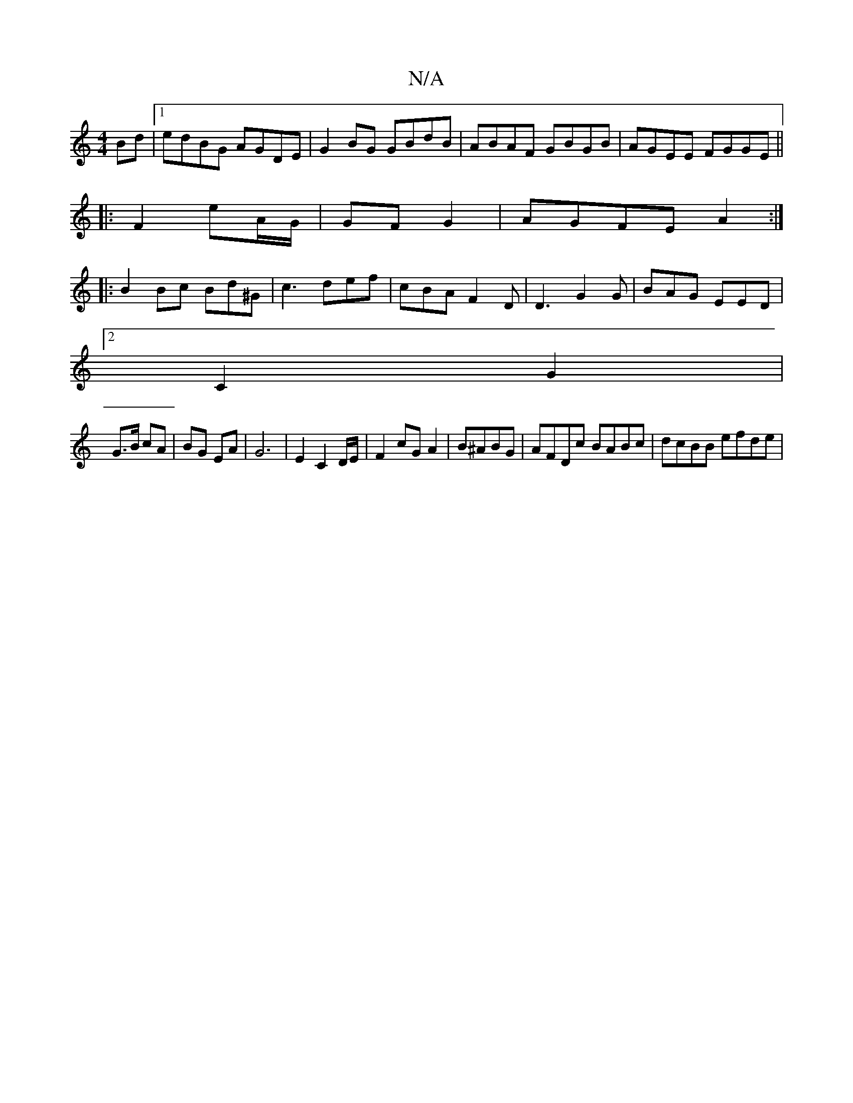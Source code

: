 X:1
T:N/A
M:4/4
R:N/A
K:Cmajor
Bd|1 edBG AGDE|G2BG GBdB|ABAF GBGB|AGEE FGGE||
|:F2 eA/G/|GF G2|AGFE A2:|
|:B2Bc Bd^G|c3 def | cBA F2 D|D3 G2G|BAG EED|
[2C2G2|
G>B cA|BG EA | G6 | E2 C2 D/E/|F2 cG A2|B^ABG | AFDc BABc | dcBB efde | 